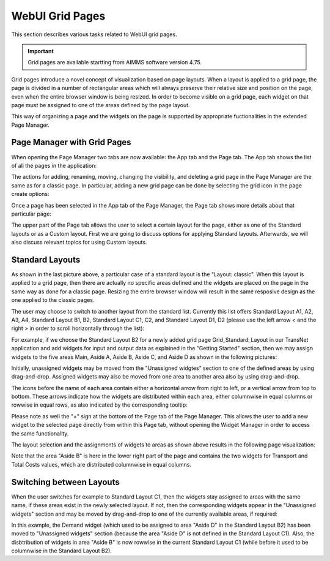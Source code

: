 WebUI Grid Pages 
================

.. |page-manager| image:: images/PageManager_snap1.png

.. |dots| image:: images/PageManager_snap3.png

.. |pencil| image:: images/PageManager_snap3_1.png

.. |eye| image:: images/PageManager_snap3_2.png

.. |hidden| image:: images/PageManager_snap3_3.png

.. |bin| image:: images/PageManager_snap3_4.png

.. |home| image:: images/PageManager_snap3_5.png

.. |wizard| image:: images/PageManager_snap3_6.png

.. |plus| image:: images/plus.png

.. |kebab|  image:: images/kebab.png

.. |addpage|  image:: images/addpage.png

.. |sidepanel|  image:: images/sidepanel.png

.. |dialog|  image:: images/dialogicon.png 


This section describes various tasks related to WebUI grid pages.

.. important::

	Grid pages are available startting from AIMMS software version 4.75.

Grid pages introduce a novel concept of visualization based on page layouts. When a layout is applied to a grid page, the page is divided in a number of rectangular areas which will always preserve their relative size and position on the page, even when the entire browser window is being resized. In order to become visible on a grid page, each widget on that page must be assigned to one of the areas defined by the page layout.

This way of organizing a page and the widgets on the page is supported by appropriate fuctionalities in the extended Page Manager.

Page Manager with Grid Pages
----------------------------

When opening the Page Manager two tabs are now available: the App tab and the Page tab. The App tab shows the list of all the pages in the application:

.. image:: images/GridPage_PageManager_AppTab.png
    :align: center

The actions for adding, renaming, moving, changing the visibility, and deleting a grid page in the Page Manager are the same as for a classic page. In particular, adding a new grid page can be done by selecting the grid icon in the page create options:

.. image:: images/GridPage_PageManager_AppTab_InsertGrid.png
    :align: center

Once a page has been selected in the App tab of the Page Manager, the Page tab shows more details about that particular page:

.. image:: images/GridPage_PageManager_PageTab_1.png
    :align: center
	
The upper part of the Page tab allows the user to select a certain layout for the page, either as one of the Standard layouts or as a Custom layout. First we are going to discuss options for applying Standard layouts. Afterwards, we will also discuss relevant topics for using Custom layouts. 

Standard Layouts
----------------

As shown in the last picture above, a particular case of a standard layout is the "Layout: classic". When this layout is applied to a grid page, then there are actually no specific areas defined and the widgets are placed on the page in the same way as done for a classic page. Resizing the entire browser window will result in the same resposive design as the one applied to the classic pages.

The user may choose to switch to another layout from the standard list. Currently this list offers Standard Layout A1, A2, A3, A4, Standard Layout B1, B2, Standard Layout C1, C2, and Standard Layout D1, D2 (please use the left arrow < and the right > in order to scroll horizontally through the list):   

.. image:: images/GridPage_PageTab_StandardLayouts.png
    :align: center
	
For example, if we choose the Standard Layout B2 for a newly added grid page Grid_Standard_Layout in our TransNet application and add widgets for input and output data as explained in the "Getting Started" section, then we may assign widgets to the five areas Main, Aside A, Aside B, Aside C, and Aside D as shown in the following pictures:

.. image:: images/GridPage_PageTab_Full_1.png
    :align: center
	
Initially, unassigned widgets may be moved from the "Unassigned widgtes" section to one of the defined areas by using drag-and-drop. Assigned widgets may also be moved from one area to another area also by using drag-and-drop.

The icons before the name of each area contain either a horizontal arrow from right to left, or a vertical arrow from top to bottom. These arrows indicate how the widgets are distributed within each area, either columnwise in equal columns or rowwise in equal rows, as also indicated by the corresponding tooltip:

.. image:: images/GridPage_Area_Name_Tooltip.png
    :align: center

Please note as well the "+" sign at the bottom of the Page tab of the Page Manager. This allows the user to add a new widget to the selected page directly from within this Page tab, without opening the Widget Manager in order to access the same functionality.  

The layout selection and the assignments of widgets to areas as shown above results in the following page visualization:

.. image:: images/GridPage_StandardLayout_FullPage_1.png
    :align: center

Note that the area "Aside B" is here in the lower right part of the page and contains the two widgets for Transport and Total Costs values, which are distributed columnwise in equal columns.

Switching between Layouts
-------------------------

When the user switches for example to Standard Layout C1, then the widgets stay assigned to areas with the same name, if these areas exist in the newly selected layout. If not, then the corresponding widgets appear in the "Unassigned widgets" section and may be moved by drag-and-drop to one of the currently available areas, if required:

.. image:: images/GridPage_StandardLayoutC1_FullPage_1.png
    :align: center

In this example, the Demand widget (which used to be assigned to area "Aside D" in the Standard Layout B2) has been moved to "Unassigned widgets" section (because the area "Aside D" is not defined in the Standard Layout C1).
Also, the disbtribution of widgets in area "Aside B" is now rowwise in the current Standard Layout C1 (while before it used to be columnwise in the Standard Layout B2).


	


  





